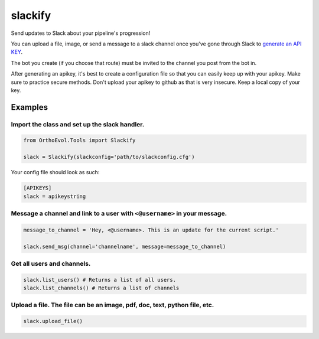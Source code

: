 slackify
========

Send updates to Slack about your pipeline's progression!

You can upload a file, image, or send a message to a slack channel once
you've gone through Slack to `generate an API
KEY <https://get.slack.help/hc/en-us/articles/215770388-Create-and-regenerate-API-tokens>`__.

The bot you create (if you choose that route) must be invited to the
channel you post from the bot in.

After generating an apikey, it's best to create a configuration file so
that you can easily keep up with your apikey. Make sure to practice
secure methods. Don't upload your apikey to github as that is very
insecure. Keep a local copy of your key.

Examples
--------

Import the class and set up the slack handler.
^^^^^^^^^^^^^^^^^^^^^^^^^^^^^^^^^^^^^^^^^^^^^^

.. code:: python

    from OrthoEvol.Tools import Slackify

    slack = Slackify(slackconfig='path/to/slackconfig.cfg')

Your config file should look as such:

.. code:: python

    [APIKEYS]
    slack = apikeystring

Message a channel and link to a user with ``<@username>`` in your message.
^^^^^^^^^^^^^^^^^^^^^^^^^^^^^^^^^^^^^^^^^^^^^^^^^^^^^^^^^^^^^^^^^^^^^^^^^^

.. code:: python

    message_to_channel = 'Hey, <@username>. This is an update for the current script.'

    slack.send_msg(channel='channelname', message=message_to_channel)

Get all users and channels.
^^^^^^^^^^^^^^^^^^^^^^^^^^^

.. code:: python

    slack.list_users() # Returns a list of all users.
    slack.list_channels() # Returns a list of channels

Upload a file. The file can be an image, pdf, doc, text, python file, etc.
^^^^^^^^^^^^^^^^^^^^^^^^^^^^^^^^^^^^^^^^^^^^^^^^^^^^^^^^^^^^^^^^^^^^^^^^^^

.. code:: python

    slack.upload_file()
